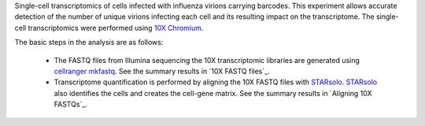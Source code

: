 Single-cell transcriptomics of cells infected with influenza virions carrying barcodes.
This experiment allows accurate detection of the number of unique virions infecting each cell and its resulting impact on the transcriptome.
The single-cell transcriptomics were performed using `10X Chromium <https://www.10xgenomics.com/solutions/single-cell/>`_.

The basic steps in the analysis are as follows:

 - The FASTQ files from Illumina sequencing the 10X transcriptomic libraries are generated using `cellranger mkfastq <https://support.10xgenomics.com/single-cell-gene-expression/software/pipelines/latest/using/mkfastq>`_.
   See the summary results in `10X FASTQ files`_.

 - Transcriptome quantification is performed by aligning the 10X FASTQ files with STARsolo_.
   STARsolo_ also identifies the cells and creates the cell-gene matrix.
   See the summary results in `Aligning 10X FASTQs`_.

.. _STARsolo: https://github.com/alexdobin/STAR/blob/master/docs/STARsolo.md
